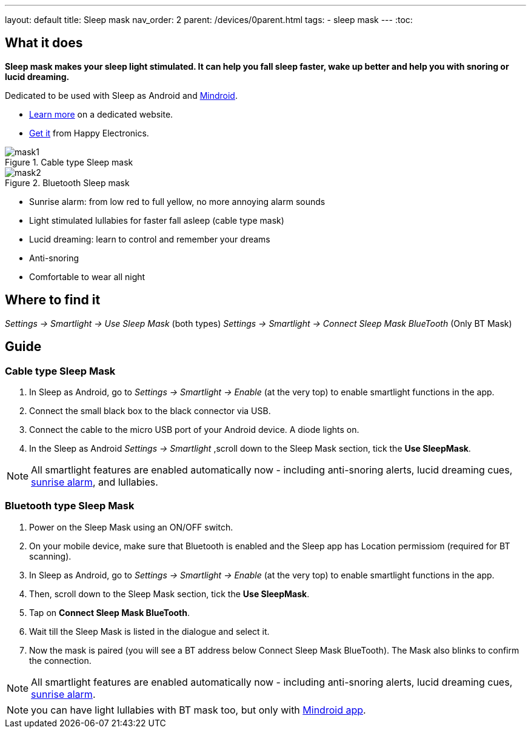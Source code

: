 ---
layout: default
title: Sleep mask
nav_order: 2
parent: /devices/0parent.html
tags:
- sleep mask
---
:toc:

## What it does
*Sleep mask makes your sleep light stimulated. It can help you fall sleep faster, wake up better and help you with snoring or lucid dreaming.*

Dedicated to be used with Sleep as Android and https://play.google.com/store/apps/details?id=com.urbandroid.mind[Mindroid].

- http://sleepmask.urbandroid.org/[Learn more] on a dedicated website.
- https://www.happy-electronics.eu/shop/en/home/32-sleep-mask-for-sleep-as-android.html[Get it] from Happy Electronics.

[[figure-mask-1]]
.Cable type Sleep mask
image::mask1.jpg[]

[[figure-mask-2]]
.Bluetooth Sleep mask
image::mask2.jpg[]

* Sunrise alarm: from low red to full yellow, no more annoying alarm sounds
* Light stimulated lullabies for faster fall asleep (cable type mask)
* Lucid dreaming: learn to control and remember your dreams
* Anti-snoring
* Comfortable to wear all night


## Where to find it
_Settings -> Smartlight -> Use Sleep Mask_ (both types)
_Settings -> Smartlight -> Connect Sleep Mask BlueTooth_ (Only BT Mask)

## Guide

=== Cable type Sleep Mask

. In Sleep as Android, go to _Settings -> Smartlight -> Enable_ (at the very top) to enable smartlight functions in the app.
. Connect the small black box to the black connector via USB.
. Connect the cable to the micro USB port of your Android device. A diode lights on.
. In the Sleep as Android  _Settings -> Smartlight_ ,scroll down to the Sleep Mask section, tick the *Use SleepMask*.

NOTE: All smartlight features are enabled automatically now - including anti-snoring alerts, lucid dreaming cues,  <</devices/smart_light/sunrise_alarm_guide#, sunrise alarm>>, and lullabies.

=== Bluetooth type Sleep Mask

. Power on the Sleep Mask using an ON/OFF switch.
. On your mobile device, make sure that Bluetooth is enabled and the Sleep app has Location permissiom (required for BT scanning).
. In Sleep as Android, go to _Settings -> Smartlight -> Enable_ (at the very top) to enable smartlight functions in the app.
. Then, scroll down to the Sleep Mask section, tick the *Use SleepMask*.
. Tap on *Connect Sleep Mask BlueTooth*.
. Wait till the Sleep Mask is listed in the dialogue and select it.
. Now the mask is paired (you will see a BT address below Connect Sleep Mask BlueTooth). The Mask also blinks to confirm the connection.

NOTE: All smartlight features are enabled automatically now - including anti-snoring alerts, lucid dreaming cues,  <</devices/smart_light/sunrise_alarm_guide#, sunrise alarm>>.

NOTE: you can have light lullabies with BT mask too, but only with https://play.google.com/store/apps/details?id=com.urbandroid.mind&hl=en&gl=US[Mindroid app].
